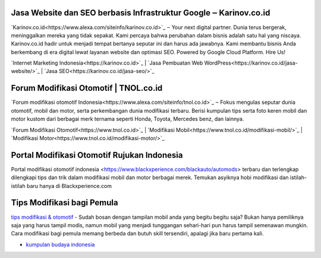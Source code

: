 .. Read the Docs Template documentation master file, created by
   sphinx-quickstart on Tue Aug 26 14:19:49 2014.
   You can adapt this file completely to your liking, but it should at least
   contain the root `toctree` directive.

Jasa Website dan SEO berbasis Infrastruktur Google ‒ Karinov.co.id
==================

`Karinov.co.id<https://www.alexa.com/siteinfo/karinov.co.id>`_ ‒ Your next digital partner. Dunia terus bergerak, meninggalkan mereka yang tidak sepakat. Kami percaya bahwa perubahan dalam bisnis adalah satu hal yang niscaya. Karinov.co.id hadir untuk menjadi tempat bertanya seputar ini dan harus ada jawabnya. Kami membantu bisnis Anda berkembang di era digital lewat layanan website dan optimasi SEO. Powered by Google Cloud Platform. Hire Us!

`Internet Marketing Indonesia<https://karinov.co.id>`_ | `Jasa Pembuatan Web WordPress<https://karinov.co.id/jasa-website/>`_ | `Jasa SEO<https://karinov.co.id/jasa-seo/>`_


Forum Modifikasi Otomotif | TNOL.co.id
==================

`Forum modifikasi otomotif Indonesia<https://www.alexa.com/siteinfo/tnol.co.id>`_ ‒ Fokus mengulas seputar dunia otomotif, mobil dan motor, serta perkembangan dunia modifikasi terbaru. Berisi kumpulan tips serta foto keren mobil dan motor kustom dari berbagai merk ternama seperti Honda, Toyota, Mercedes benz, dan lainnya.

`Forum Modifikasi Otomotif<https://www.tnol.co.id>`_ | `Modifikasi Mobil<https://www.tnol.co.id/modifikasi-mobil/>`_ | `Modifikasi Motor<https://www.tnol.co.id/modifikasi-motor/>`_

Portal Modifikasi Otomotif Rujukan Indonesia
==================

Portal modifikasi otomotif indonesia <https://www.blackxperience.com/blackauto/automods> terbaru dan terlengkap dilengkapi tips dan trik dalam modifikasi mobil dan motor berbagai merek. Temukan asyiknya hobi modifikasi dan istilah-istilah baru hanya di Blackxperience.com

Tips Modifikasi bagi Pemula
==================

`tips modifikasi & otomotif <https://www.blackxperience.com/blackauto/autotips>`_ - Sudah bosan dengan tampilan mobil anda yang begitu begitu saja? Bukan hanya pemiliknya saja yang harus tampil modis, namun mobil yang menjadi tunggangan sehari-hari pun harus tampil semenawan mungkin. Cara modifikasi bagi pemula memang berbeda dan butuh skill tersendiri, apalagi jika baru pertama kali.


- `kumpulan budaya indonesia <https://budaya.readthedocs.io/en/latest/>`_
